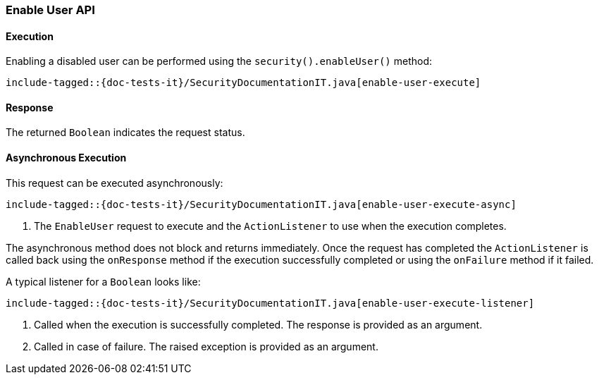 [role="xpack"]
[[java-rest-high-security-enable-user]]
=== Enable User API

[[java-rest-high-security-enable-user-execution]]
==== Execution

Enabling a disabled user can be performed using the `security().enableUser()`
method:

["source","java",subs="attributes,callouts,macros"]
--------------------------------------------------
include-tagged::{doc-tests-it}/SecurityDocumentationIT.java[enable-user-execute]
--------------------------------------------------

[[java-rest-high-security-enable-user-response]]
==== Response

The returned `Boolean` indicates the request status.

[[java-rest-high-security-enable-user-async]]
==== Asynchronous Execution

This request can be executed asynchronously:

["source","java",subs="attributes,callouts,macros"]
--------------------------------------------------
include-tagged::{doc-tests-it}/SecurityDocumentationIT.java[enable-user-execute-async]
--------------------------------------------------
<1> The `EnableUser` request to execute and the `ActionListener` to use when
the execution completes.

The asynchronous method does not block and returns immediately. Once the request
has completed the `ActionListener` is called back using the `onResponse` method
if the execution successfully completed or using the `onFailure` method if
it failed.

A typical listener for a `Boolean` looks like:

["source","java",subs="attributes,callouts,macros"]
--------------------------------------------------
include-tagged::{doc-tests-it}/SecurityDocumentationIT.java[enable-user-execute-listener]
--------------------------------------------------
<1> Called when the execution is successfully completed. The response is
provided as an argument.
<2> Called in case of failure. The raised exception is provided as an argument.
